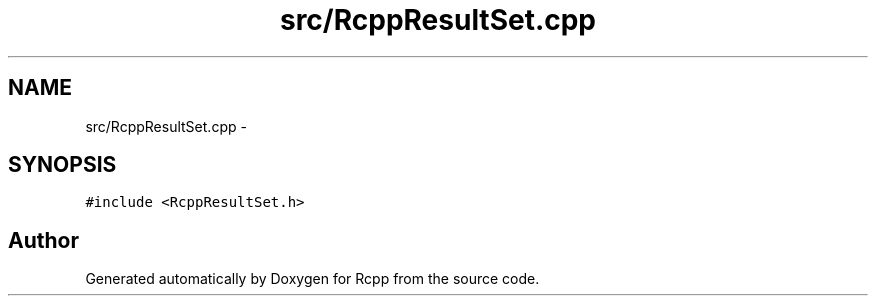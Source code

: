 .TH "src/RcppResultSet.cpp" 3 "19 Dec 2009" "Rcpp" \" -*- nroff -*-
.ad l
.nh
.SH NAME
src/RcppResultSet.cpp \- 
.SH SYNOPSIS
.br
.PP
\fC#include <RcppResultSet.h>\fP
.br

.SH "Author"
.PP 
Generated automatically by Doxygen for Rcpp from the source code.
